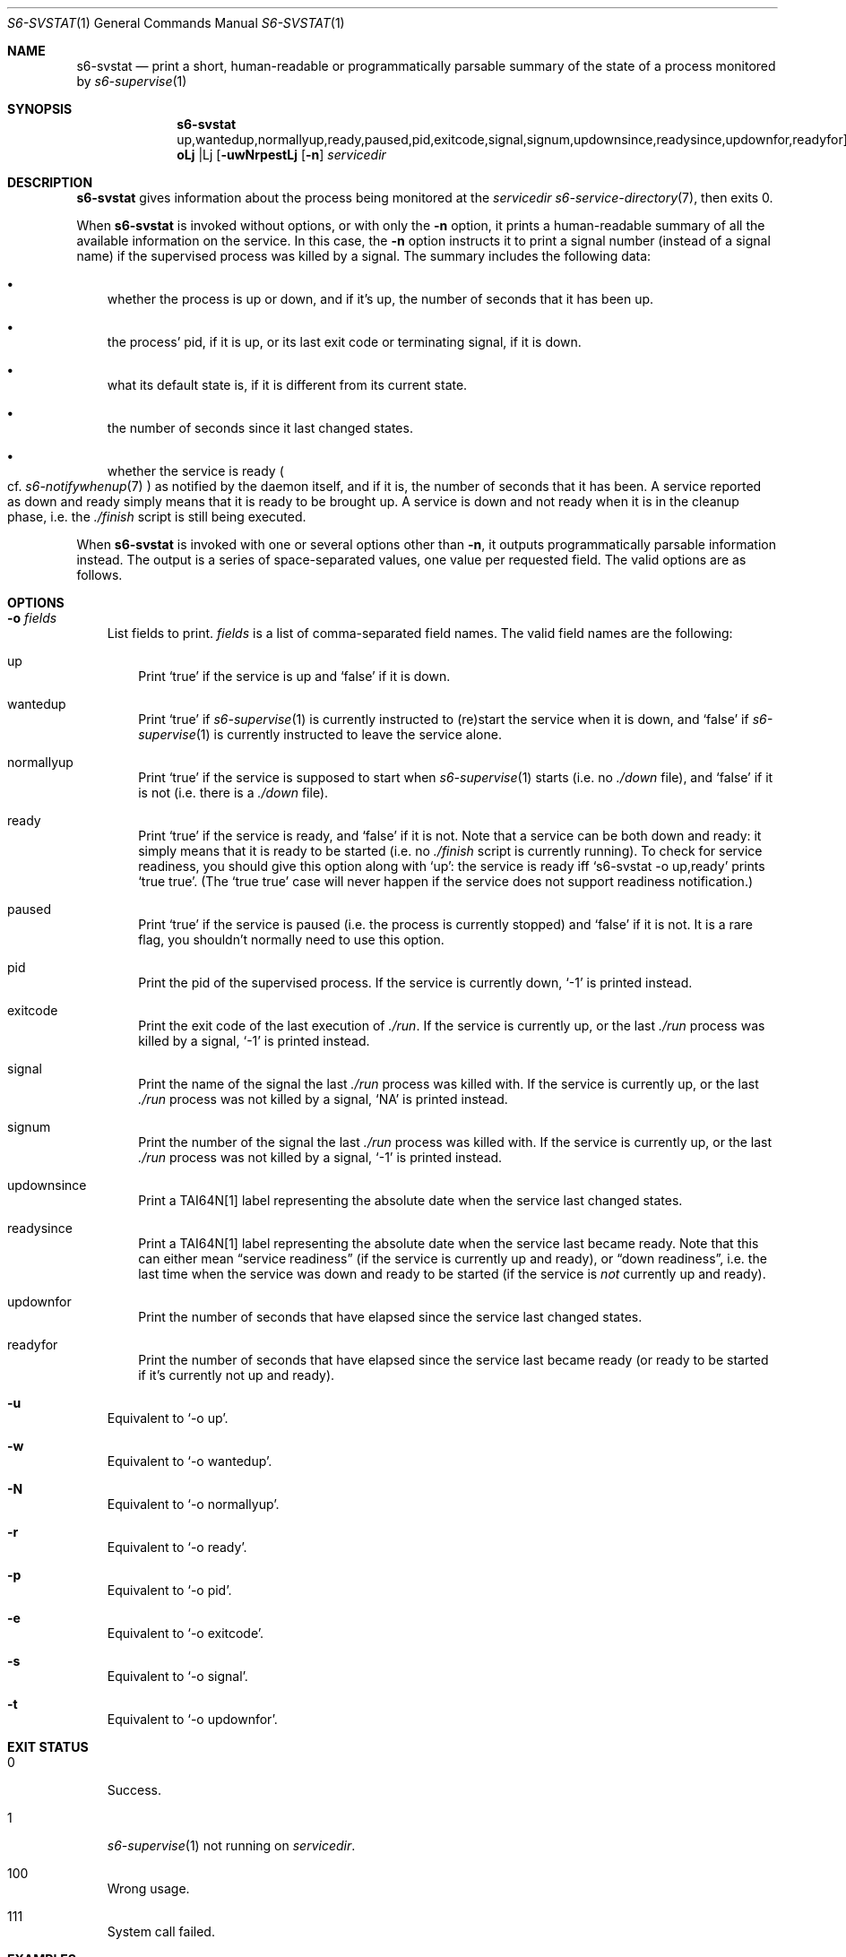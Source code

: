 .Dd September 15, 2020
.Dt S6-SVSTAT 1
.Os
.Sh NAME
.Nm s6-svstat
.Nd print a short, human-readable or programmatically parsable summary of the state of a process monitored by
.Xr s6-supervise 1
.Sh SYNOPSIS
.Nm
.Op Fl uwNrpest | o No up,wantedup,normallyup,ready,paused,pid,exitcode,signal,signum,updownsince,readysince,updownfor,readyfor
.Op Fl n
.Ar servicedir
.Sh DESCRIPTION
.Nm
gives information about the process being monitored at the
.Ar servicedir
.Xr s6-service-directory 7 ,
then exits 0.
.Pp
When
.Nm
is invoked without options, or with only the
.Fl n
option, it prints a human-readable summary of all the available
information on the service.
In this case, the
.Fl n
option instructs it to print a signal number (instead of a signal
name) if the supervised process was killed by a signal.
The summary includes the following data:
.Bl -bullet -width x
.It
whether the process is up or down, and if it's up, the number of
seconds that it has been up.
.It
the process' pid, if it is up, or its last exit code or terminating
signal, if it is down.
.It
what its default state is, if it is different from its current state.
.It
the number of seconds since it last changed states.
.It
whether the service is ready
.Po
cf.
.Xr s6-notifywhenup 7
.Pc
as notified by the daemon itself, and if
it is, the number of seconds that it has been.
A service reported as down and ready simply means that it is ready to
be brought up.
A service is down and not ready when it is in the cleanup phase,
i.e. the
.Pa ./finish
script is still being executed.
.El
.Pp
When
.Nm
is invoked with one or several options other than
.Fl n ,
it outputs programmatically parsable information instead.
The output is a series of space-separated values, one value per
requested field.
The valid options are as follows.
.Sh OPTIONS
.Bl -tag -width x
.It Fl o Ar fields
List fields to print.
.Ar fields
is a list of comma-separated field names.
The valid field names are the following:
.Bl -tag -width x
.It up
Print
.Ql true
if the service is up and
.Ql false
if it is down.
.It wantedup
Print
.Ql true
if
.Xr s6-supervise 1
is currently instructed to (re)start the service when it is down, and
.Ql false
if
.Xr s6-supervise 1
is currently instructed to leave the service alone.
.It normallyup
Print
.Ql true
if the service is supposed to start when
.Xr s6-supervise 1
starts (i.e. no
.Pa ./down
file), and
.Ql false
if it is not (i.e. there is a
.Pa ./down
file).
.It ready
Print
.Ql true
if the service is ready, and
.Ql false
if it is not.
Note that
a service can be both down and ready: it simply means that it is ready
to be started (i.e. no
.Pa ./finish
script is currently running).
To check for service readiness, you should give this option along with
.Ql up :
the service is ready iff
.Ql s6-svstat -o up,ready
prints
.Ql true true .
(The
.Ql true true
case will never happen if the service does not support readiness
notification.)
.It paused
Print
.Ql true
if the service is paused (i.e. the process is currently stopped) and
.Ql false
if it is not.
It is a rare flag, you shouldn't normally need to use this option.
.It pid
Print the pid of the supervised process.
If the service is currently down,
.Ql -1
is printed instead.
.It exitcode
Print the exit code of the last execution of
.Pa ./run .
If the service is currently up, or the last
.Pa ./run
process was killed by a signal,
.Ql -1
is printed instead.
.It signal
Print the name of the signal the last
.Pa ./run
process was killed with.
If the service is currently up, or the last
.Pa ./run
process was not killed by a signal,
.Ql NA
is printed instead.
.It signum
Print the number of the signal the last
.Pa ./run
process was killed with.
If the service is currently up, or the last
.Pa ./run
process was not killed by a signal,
.Ql -1
is printed instead.
.It updownsince
Print a TAI64N[1] label representing the absolute date when the
service last changed states.
.It readysince
Print a TAI64N[1] label representing the absolute date when the
service last became ready.
Note that this can either mean
.Dq service readiness
(if the service is currently up and ready), or
.Dq down readiness ,
i.e. the last time when the service was down and ready to be started
(if the service is
.Em not
currently up and ready).
.It updownfor
Print the number of seconds that have elapsed since the service last
changed states.
.It readyfor
Print the number of seconds that have elapsed since the service last
became ready (or ready to be started if it's currently not up and
ready).
.El
.It Fl u
Equivalent to
.Ql -o up .
.It Fl w
Equivalent to
.Ql -o wantedup .
.It Fl N
Equivalent to
.Ql -o normallyup .
.It Fl r
Equivalent to
.Ql -o ready .
.It Fl p
Equivalent to
.Ql -o pid .
.It Fl e
Equivalent to
.Ql -o exitcode .
.It Fl s
Equivalent to
.Ql -o signal .
.It Fl t
Equivalent to
.Ql -o updownfor .
.El
.Sh EXIT STATUS
.Bl -tag -width x
.It 0
Success.
.It 1
.Xr s6-supervise 1
not running on
.Ar servicedir .
.It 100
Wrong usage.
.It 111
System call failed.
.El
.Sh EXAMPLES
.Dl s6-svstat -o up,ready
.Pp
or its equivalent,
.Ql s6-svstat -ur ,
will print
.Ql true true
if the service is up and ready,
.Ql true false
if the service has been started but has not notified readiness yet,
.Ql false true
if it is down and can be started, and
.Ql false false
if it is down and there's a
.Pa ./finish
script running that needs to exit before the service can be restarted.
.Pp
.Dl s6-svstat -o pid,exitcode,signal
.Pp
or its equivalent,
.Ql s6-svstat -pes ,
will print
.Ql 42 -1 NA
if the service has been started and
.Pa ./run Ap
s pid is 42; it will print
.Ql -1 0 NA
if the service is down and
.Pa ./run
last exited 0; it will print
.Ql -1 -1 SIGTERM
if the service is down and
.Pa ./run
was last killed by a SIGTERM - as can happen, for instance, when you
down the service via a call to
.Ql s6-svc -d .
.Sh SEE ALSO
.Xr s6-notifyoncheck 1 ,
.Xr s6-permafailon 1 ,
.Xr s6-supervise 1 ,
.Xr s6-svc 1 ,
.Xr s6-svdt 1 ,
.Xr s6-svdt-clear 1 ,
.Xr s6-svlisten 1 ,
.Xr s6-svlisten1 1 ,
.Xr s6-svok 1 ,
.Xr s6-svscan 1 ,
.Xr s6-svscanctl 1 ,
.Xr s6-svwait 1
.Pp
[1]
.Lk https://cr.yp.to/libtai/tai64.html
.Pp
This man page is ported from the authoritative documentation at:
.Lk https://skarnet.org/software/s6/s6-svstat.html
.Sh AUTHORS
.An Laurent Bercot
.An Alexis Ao Mt flexibeast@gmail.com Ac (man page port)
